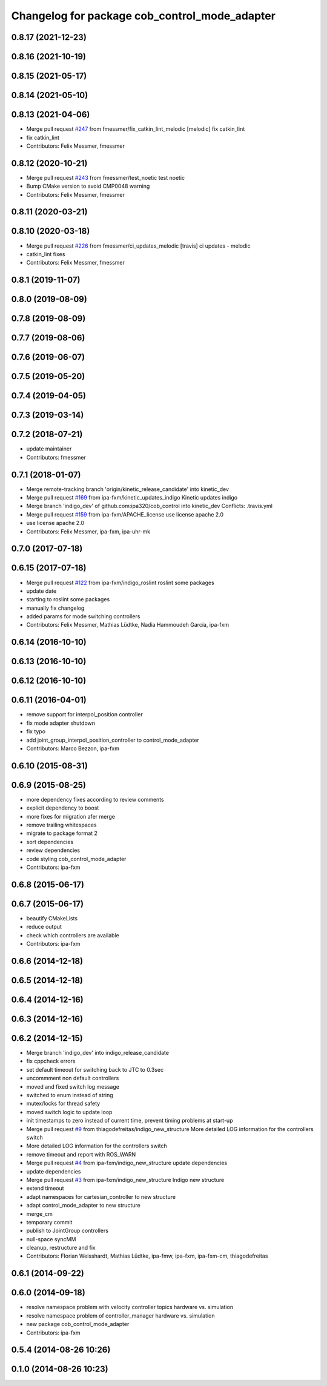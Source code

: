 ^^^^^^^^^^^^^^^^^^^^^^^^^^^^^^^^^^^^^^^^^^^^^^
Changelog for package cob_control_mode_adapter
^^^^^^^^^^^^^^^^^^^^^^^^^^^^^^^^^^^^^^^^^^^^^^

0.8.17 (2021-12-23)
-------------------

0.8.16 (2021-10-19)
-------------------

0.8.15 (2021-05-17)
-------------------

0.8.14 (2021-05-10)
-------------------

0.8.13 (2021-04-06)
-------------------
* Merge pull request `#247 <https://github.com/ipa320/cob_control/issues/247>`_ from fmessmer/fix_catkin_lint_melodic
  [melodic] fix catkin_lint
* fix catkin_lint
* Contributors: Felix Messmer, fmessmer

0.8.12 (2020-10-21)
-------------------
* Merge pull request `#243 <https://github.com/ipa320/cob_control/issues/243>`_ from fmessmer/test_noetic
  test noetic
* Bump CMake version to avoid CMP0048 warning
* Contributors: Felix Messmer, fmessmer

0.8.11 (2020-03-21)
-------------------

0.8.10 (2020-03-18)
-------------------
* Merge pull request `#226 <https://github.com/ipa320/cob_control/issues/226>`_ from fmessmer/ci_updates_melodic
  [travis] ci updates - melodic
* catkin_lint fixes
* Contributors: Felix Messmer, fmessmer

0.8.1 (2019-11-07)
------------------

0.8.0 (2019-08-09)
------------------

0.7.8 (2019-08-09)
------------------

0.7.7 (2019-08-06)
------------------

0.7.6 (2019-06-07)
------------------

0.7.5 (2019-05-20)
------------------

0.7.4 (2019-04-05)
------------------

0.7.3 (2019-03-14)
------------------

0.7.2 (2018-07-21)
------------------
* update maintainer
* Contributors: fmessmer

0.7.1 (2018-01-07)
------------------
* Merge remote-tracking branch 'origin/kinetic_release_candidate' into kinetic_dev
* Merge pull request `#169 <https://github.com/ipa320/cob_control/issues/169>`_ from ipa-fxm/kinetic_updates_indigo
  Kinetic updates indigo
* Merge branch 'indigo_dev' of github.com:ipa320/cob_control into kinetic_dev
  Conflicts:
  .travis.yml
* Merge pull request `#159 <https://github.com/ipa320/cob_control/issues/159>`_ from ipa-fxm/APACHE_license
  use license apache 2.0
* use license apache 2.0
* Contributors: Felix Messmer, ipa-fxm, ipa-uhr-mk

0.7.0 (2017-07-18)
------------------

0.6.15 (2017-07-18)
-------------------
* Merge pull request `#122 <https://github.com/ipa320/cob_control/issues/122>`_ from ipa-fxm/indigo_roslint
  roslint some packages
* update date
* starting to roslint some packages
* manually fix changelog
* added params for mode switching controllers
* Contributors: Felix Messmer, Mathias Lüdtke, Nadia Hammoudeh García, ipa-fxm

0.6.14 (2016-10-10)
-------------------

0.6.13 (2016-10-10)
-------------------

0.6.12 (2016-10-10)
-------------------

0.6.11 (2016-04-01)
-------------------
* remove support for interpol_position controller
* fix mode adapter shutdown
* fix typo
* add joint_group_interpol_position_controller to control_mode_adapter
* Contributors: Marco Bezzon, ipa-fxm

0.6.10 (2015-08-31)
-------------------

0.6.9 (2015-08-25)
------------------
* more dependency fixes according to review comments
* explicit dependency to boost
* more fixes for migration afer merge
* remove trailing whitespaces
* migrate to package format 2
* sort dependencies
* review dependencies
* code styling cob_control_mode_adapter
* Contributors: ipa-fxm

0.6.8 (2015-06-17)
------------------

0.6.7 (2015-06-17)
------------------
* beautify CMakeLists
* reduce output
* check which controllers are available
* Contributors: ipa-fxm

0.6.6 (2014-12-18)
------------------

0.6.5 (2014-12-18)
------------------

0.6.4 (2014-12-16)
------------------

0.6.3 (2014-12-16)
------------------

0.6.2 (2014-12-15)
------------------
* Merge branch 'indigo_dev' into indigo_release_candidate
* fix cppcheck errors
* set default timeout for switching back to JTC to 0.3sec
* uncommment non default controllers
* moved and fixed switch log message
* switched to enum instead of string
* mutex/locks for thread safety
* moved switch logic to update loop
* init timestamps to zero instead of current time, prevent timing problems at start-up
* Merge pull request `#9 <https://github.com/ipa320/cob_control/issues/9>`_ from thiagodefreitas/indigo_new_structure
  More detailed LOG information for the controllers switch
* More detailed LOG information for the controllers switch
* remove timeout and report with ROS_WARN
* Merge pull request `#4 <https://github.com/ipa320/cob_control/issues/4>`_ from ipa-fxm/indigo_new_structure
  update dependencies
* update dependencies
* Merge pull request `#3 <https://github.com/ipa320/cob_control/issues/3>`_ from ipa-fxm/indigo_new_structure
  Indigo new structure
* extend timeout
* adapt namespaces for cartesian_controller to new structure
* adapt control_mode_adapter to new structure
* merge_cm
* temporary commit
* publish to JointGroup controllers
* null-space syncMM
* cleanup, restructure and fix
* Contributors: Florian Weisshardt, Mathias Lüdtke, ipa-fmw, ipa-fxm, ipa-fxm-cm, thiagodefreitas

0.6.1 (2014-09-22)
------------------

0.6.0 (2014-09-18)
------------------
* resolve namespace problem with velocity controller topics hardware vs. simulation
* resolve namespace problem of controller_manager hardware vs. simulation
* new package cob_control_mode_adapter
* Contributors: ipa-fxm

0.5.4 (2014-08-26 10:26)
------------------------

0.1.0 (2014-08-26 10:23)
------------------------
